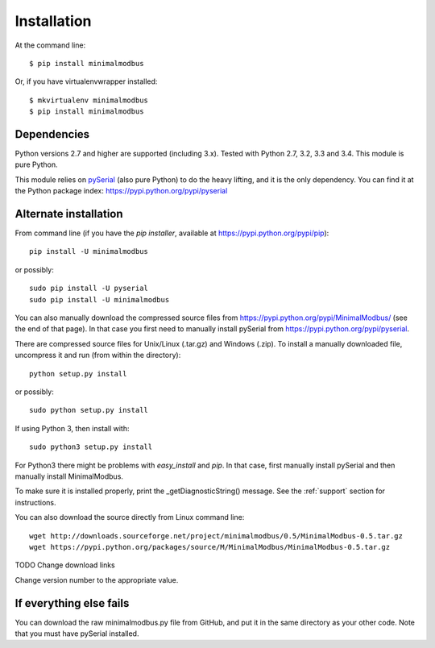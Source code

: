 ============
Installation
============

At the command line::

    $ pip install minimalmodbus

Or, if you have virtualenvwrapper installed::

    $ mkvirtualenv minimalmodbus
    $ pip install minimalmodbus


Dependencies
------------
Python versions 2.7 and higher are supported (including 3.x). 
Tested with Python 2.7, 3.2, 3.3 and 3.4. This module is pure Python.

This module relies on `pySerial <http://pyserial.sourceforge.net/>`_ (also pure Python) 
to do the heavy lifting, and it is the only dependency. 
You can find it at the Python package index: https://pypi.python.org/pypi/pyserial


Alternate installation
-------------------------------------
From command line (if you have the *pip installer*, available at https://pypi.python.org/pypi/pip)::

   pip install -U minimalmodbus
   
or possibly::

   sudo pip install -U pyserial
   sudo pip install -U minimalmodbus

You can also manually download the compressed source files from 
https://pypi.python.org/pypi/MinimalModbus/ (see the end of that page). 
In that case you first need to manually install pySerial from https://pypi.python.org/pypi/pyserial.

There are compressed source files for Unix/Linux (.tar.gz) and Windows (.zip). 
To install a manually downloaded file, uncompress it and run (from within the directory)::

   python setup.py install

or possibly::

   sudo python setup.py install

If using Python 3, then install with::

   sudo python3 setup.py install


For Python3 there might be problems with *easy_install* and *pip*. 
In that case, first manually install pySerial and then manually install MinimalModbus.


To make sure it is installed properly, print the _getDiagnosticString() message. 
See the :ref:`support` section for instructions.

You can also download the source directly from Linux command line::

    wget http://downloads.sourceforge.net/project/minimalmodbus/0.5/MinimalModbus-0.5.tar.gz
    wget https://pypi.python.org/packages/source/M/MinimalModbus/MinimalModbus-0.5.tar.gz

TODO Change download links

Change version number to the appropriate value.

If everything else fails
-------------------------
You can download the raw minimalmodbus.py file from GitHub, and put it in the same directory as your other code. Note that you must have pySerial installed.

